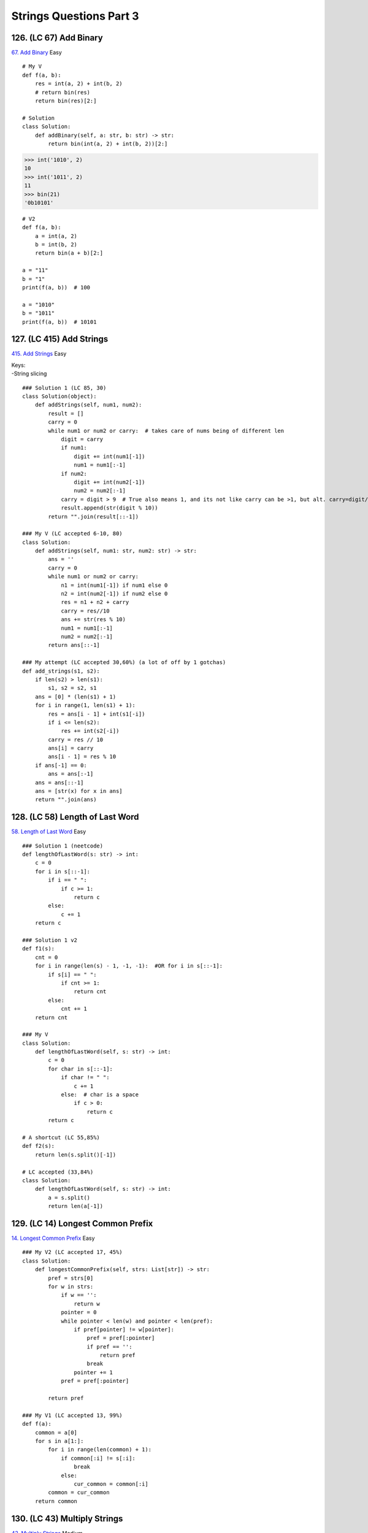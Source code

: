 Strings Questions Part 3
=========================
126. (LC 67) Add Binary
-------------------------
`67. Add Binary <https://leetcode.com/problems/add-binary/>`_
Easy ::

    # My V
    def f(a, b):
        res = int(a, 2) + int(b, 2)
        # return bin(res)
        return bin(res)[2:]

    # Solution
    class Solution:
        def addBinary(self, a: str, b: str) -> str:
            return bin(int(a, 2) + int(b, 2))[2:]

>>> int('1010', 2)
10
>>> int('1011', 2)
11
>>> bin(21)
'0b10101'

::

    # V2
    def f(a, b):
        a = int(a, 2)
        b = int(b, 2)
        return bin(a + b)[2:]

    a = "11"
    b = "1"
    print(f(a, b))  # 100

    a = "1010"
    b = "1011"
    print(f(a, b))  # 10101

127. (LC 415) Add Strings
-----------------------------
`415. Add Strings <https://leetcode.com/problems/add-strings/>`_
Easy

| Keys:
| -String slicing

::

    ### Solution 1 (LC 85, 30)
    class Solution(object):
        def addStrings(self, num1, num2):
            result = []
            carry = 0
            while num1 or num2 or carry:  # takes care of nums being of different len
                digit = carry
                if num1:
                    digit += int(num1[-1])
                    num1 = num1[:-1]
                if num2:
                    digit += int(num2[-1])
                    num2 = num2[:-1]
                carry = digit > 9  # True also means 1, and its not like carry can be >1, but alt. carry=digit//10
                result.append(str(digit % 10))
            return "".join(result[::-1])

    ### My V (LC accepted 6-10, 80)
    class Solution:
        def addStrings(self, num1: str, num2: str) -> str:
            ans = ''
            carry = 0
            while num1 or num2 or carry:
                n1 = int(num1[-1]) if num1 else 0
                n2 = int(num2[-1]) if num2 else 0
                res = n1 + n2 + carry
                carry = res//10
                ans += str(res % 10)
                num1 = num1[:-1]
                num2 = num2[:-1]
            return ans[::-1]

    ### My attempt (LC accepted 30,60%) (a lot of off by 1 gotchas)
    def add_strings(s1, s2):
        if len(s2) > len(s1):
            s1, s2 = s2, s1
        ans = [0] * (len(s1) + 1)
        for i in range(1, len(s1) + 1):
            res = ans[i - 1] + int(s1[-i])
            if i <= len(s2):
                res += int(s2[-i])
            carry = res // 10
            ans[i] = carry
            ans[i - 1] = res % 10
        if ans[-1] == 0:
            ans = ans[:-1]
        ans = ans[::-1]
        ans = [str(x) for x in ans]
        return "".join(ans)

128. (LC 58) Length of Last Word
------------------------------------
`58. Length of Last Word <https://leetcode.com/problems/length-of-last-word/>`_
Easy ::

    ### Solution 1 (neetcode)
    def lengthOfLastWord(s: str) -> int:
        c = 0
        for i in s[::-1]:
            if i == " ":
                if c >= 1:
                    return c
            else:
                c += 1
        return c

    ### Solution 1 v2
    def f1(s):
        cnt = 0
        for i in range(len(s) - 1, -1, -1):  #OR for i in s[::-1]:
            if s[i] == " ":
                if cnt >= 1:
                    return cnt
            else:
                cnt += 1
        return cnt

    ### My V
    class Solution:
        def lengthOfLastWord(self, s: str) -> int:
            c = 0
            for char in s[::-1]:
                if char != " ":
                    c += 1
                else:  # char is a space
                    if c > 0:
                        return c
            return c

    # A shortcut (LC 55,85%)
    def f2(s):
        return len(s.split()[-1])

    # LC accepted (33,84%)
    class Solution:
        def lengthOfLastWord(self, s: str) -> int:
            a = s.split()
            return len(a[-1])

129. (LC 14) Longest Common Prefix
-------------------------------------
`14. Longest Common Prefix <https://leetcode.com/problems/longest-common-prefix/>`_
Easy ::

    ### My V2 (LC accepted 17, 45%)
    class Solution:
        def longestCommonPrefix(self, strs: List[str]) -> str:
            pref = strs[0]
            for w in strs:
                if w == '':
                    return w
                pointer = 0
                while pointer < len(w) and pointer < len(pref):
                    if pref[pointer] != w[pointer]:
                        pref = pref[:pointer]
                        if pref == '':
                            return pref
                        break
                    pointer += 1
                pref = pref[:pointer]

            return pref

    ### My V1 (LC accepted 13, 99%)
    def f(a):
        common = a[0]
        for s in a[1:]:
            for i in range(len(common) + 1):
                if common[:i] != s[:i]:
                    break
                else:
                    cur_common = common[:i]
            common = cur_common
        return common

130. (LC 43) Multiply Strings
----------------------------------
`43. Multiply Strings <https://leetcode.com/problems/multiply-strings/>`_
Medium

| **Key things**
| Edge case.
| Initiate the response as list, [0]*
| Reverse input from the start.
| Multiply and add in one go.
| Dealing with shift to the left in multiplication with res[i1+i2].
| Filter out extra 0s at the front (check if value==0, from the front)

::

    class Solution:
        def multiply(self, num1: str, num2: str) -> str:
            if "0" in [num1, num2]:
                return "0"

            res = [0] * (len(num1) + len(num2))
            num1, num2 = num1[::-1], num2[::-1]
            for i1 in range(len(num1)):
                for i2 in range(len(num2)):
                    digit = int(num1[i1]) * int(num2[i2])
                    res[i1 + i2] += digit
                    res[i1 + i2 + 1] += res[i1 + i2] // 10
                    res[i1 + i2] = res[i1 + i2] % 10
            
            # Filter out prepended 0s
            res, beg = res[::-1], 0
            while beg < len(res) and res[beg] == 0:
                beg += 1
            res = map(str, res[beg:])
            return "".join(res)

    ### My V
    def f(s1, s2):
        if "0" in [s1, s2]:
            return "0"
        ans = [0] * (len(s1) + len(s2))
        for i in range(len(s2) - 1, -1, -1):
            for j in range(len(s1) - 1, -1, -1):
                index = i + j + 1              #place into ans dynamically
                res = int(s2[i]) * int(s1[j])
                ans[index] += res
                carry = ans[index] // 10
                ans[index - 1] += carry
                ans[index] %= 10
        if ans[0] == 0:    #del prepped 0 
            ans = ans[1:]
        ans = [str(x) for x in ans]
        return "".join(ans)

    print(f("14", "15"))  # '210'
    print(f("556", "30"))  # '16680'
    print(f("556", "0"))  # '0'







